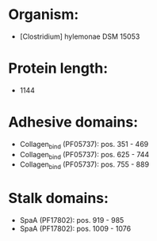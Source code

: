 * Organism:
- [Clostridium] hylemonae DSM 15053
* Protein length:
- 1144
* Adhesive domains:
- Collagen_bind (PF05737): pos. 351 - 469
- Collagen_bind (PF05737): pos. 625 - 744
- Collagen_bind (PF05737): pos. 755 - 889
* Stalk domains:
- SpaA (PF17802): pos. 919 - 985
- SpaA (PF17802): pos. 1009 - 1076


